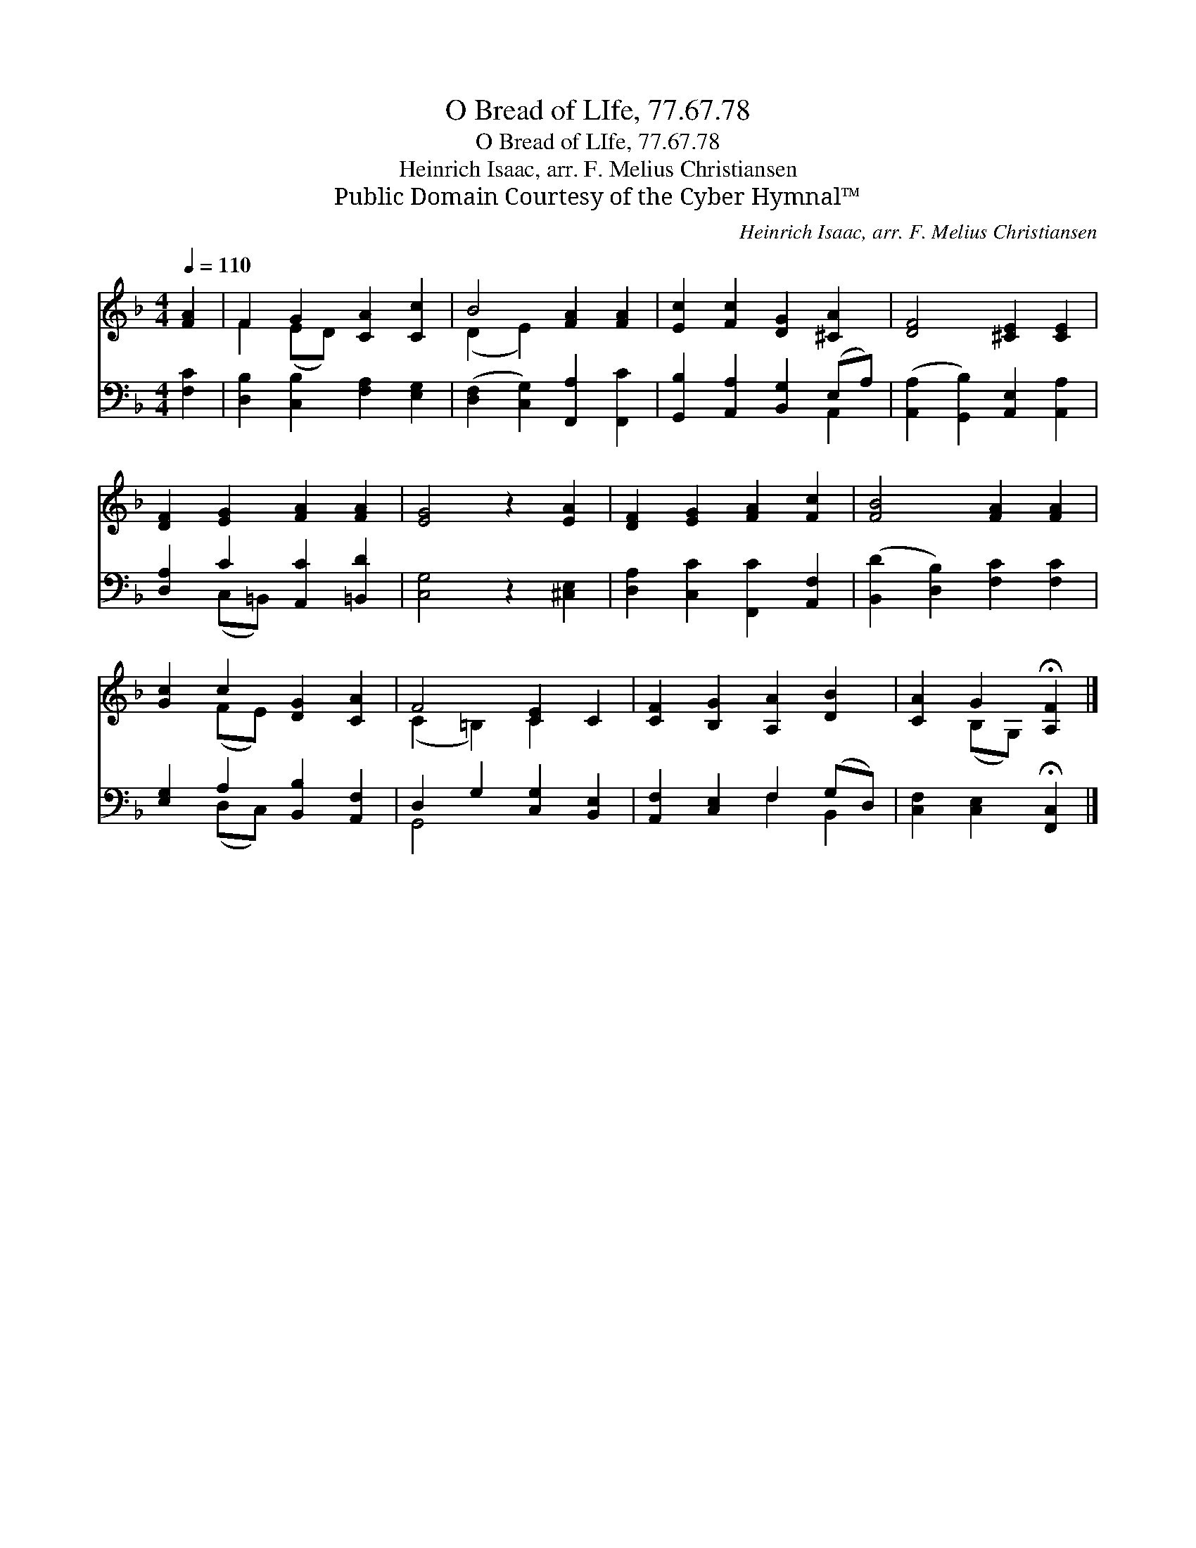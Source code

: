 X:1
T:O Bread of LIfe, 77.67.78
T:O Bread of LIfe, 77.67.78
T:Heinrich Isaac, arr. F. Melius Christiansen
T:Public Domain Courtesy of the Cyber Hymnal™
C:Heinrich Isaac, arr. F. Melius Christiansen
Z:Public Domain
Z:Courtesy of the Cyber Hymnal™
%%score ( 1 2 ) ( 3 4 )
L:1/8
Q:1/4=110
M:4/4
K:F
V:1 treble 
V:2 treble 
V:3 bass 
V:4 bass 
V:1
 [FA]2 | F2 G2 [CA]2 [Cc]2 | B4 [FA]2 [FA]2 | [Ec]2 [Fc]2 [DG]2 [^CA]2 | [DF]4 [^CE]2 [CE]2 | %5
 [DF]2 [EG]2 [FA]2 [FA]2 | [EG]4 z2 [EA]2 | [DF]2 [EG]2 [FA]2 [Fc]2 | [FB]4 [FA]2 [FA]2 | %9
 [Gc]2 c2 [DG]2 [CA]2 | F4 [CE]2 C2 | [CF]2 [B,G]2 [A,A]2 [DB]2 | [CA]2 G2 !fermata![A,F]2 |] %13
V:2
 x2 | F2 (ED) x4 | (D2 E2) x4 | x8 | x8 | x8 | x8 | x8 | x8 | x2 (FE) x4 | (C2 =B,2) C2 x2 | x8 | %12
 x2 (B,G,) x2 |] %13
V:3
 [F,C]2 | [D,B,]2 [C,B,]2 [F,A,]2 [E,G,]2 | ([D,F,]2 [C,G,]2) [F,,A,]2 [F,,C]2 | %3
 [G,,B,]2 [A,,A,]2 [B,,G,]2 (E,A,) | ([A,,A,]2 [G,,B,]2) [A,,E,]2 [A,,A,]2 | %5
 [D,A,]2 C2 [A,,C]2 [=B,,D]2 | [C,G,]4 z2 [^C,E,]2 | [D,A,]2 [C,C]2 [F,,C]2 [A,,F,]2 | %8
 ([B,,D]2 [D,B,]2) [F,C]2 [F,C]2 | [E,G,]2 A,2 [B,,B,]2 [A,,F,]2 | D,2 G,2 [C,G,]2 [B,,E,]2 | %11
 [A,,F,]2 [C,E,]2 F,2 (G,D,) | [C,F,]2 [C,E,]2 !fermata![F,,C,]2 |] %13
V:4
 x2 | x8 | x8 | x6 A,,2 | x8 | x2 (C,=B,,) x4 | x8 | x8 | x8 | x2 (D,C,) x4 | G,,4 x4 | %11
 x4 F,2 B,,2 | x6 |] %13

